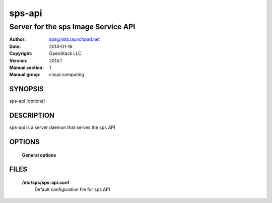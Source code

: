==========
sps-api
==========

---------------------------------------
Server for the sps Image Service API
---------------------------------------

:Author: sps@lists.launchpad.net
:Date:   2014-01-16
:Copyright: OpenStack LLC
:Version: 2014.1
:Manual section: 1
:Manual group: cloud computing

SYNOPSIS
========

sps-api [options]

DESCRIPTION
===========

sps-api is a server daemon that serves the sps API

OPTIONS
=======

  **General options**

  .. include:: general_options.rst

FILES
=====

  **/etc/sps/sps-api.conf**
        Default configuration file for sps API

  .. include:: footer.rst
